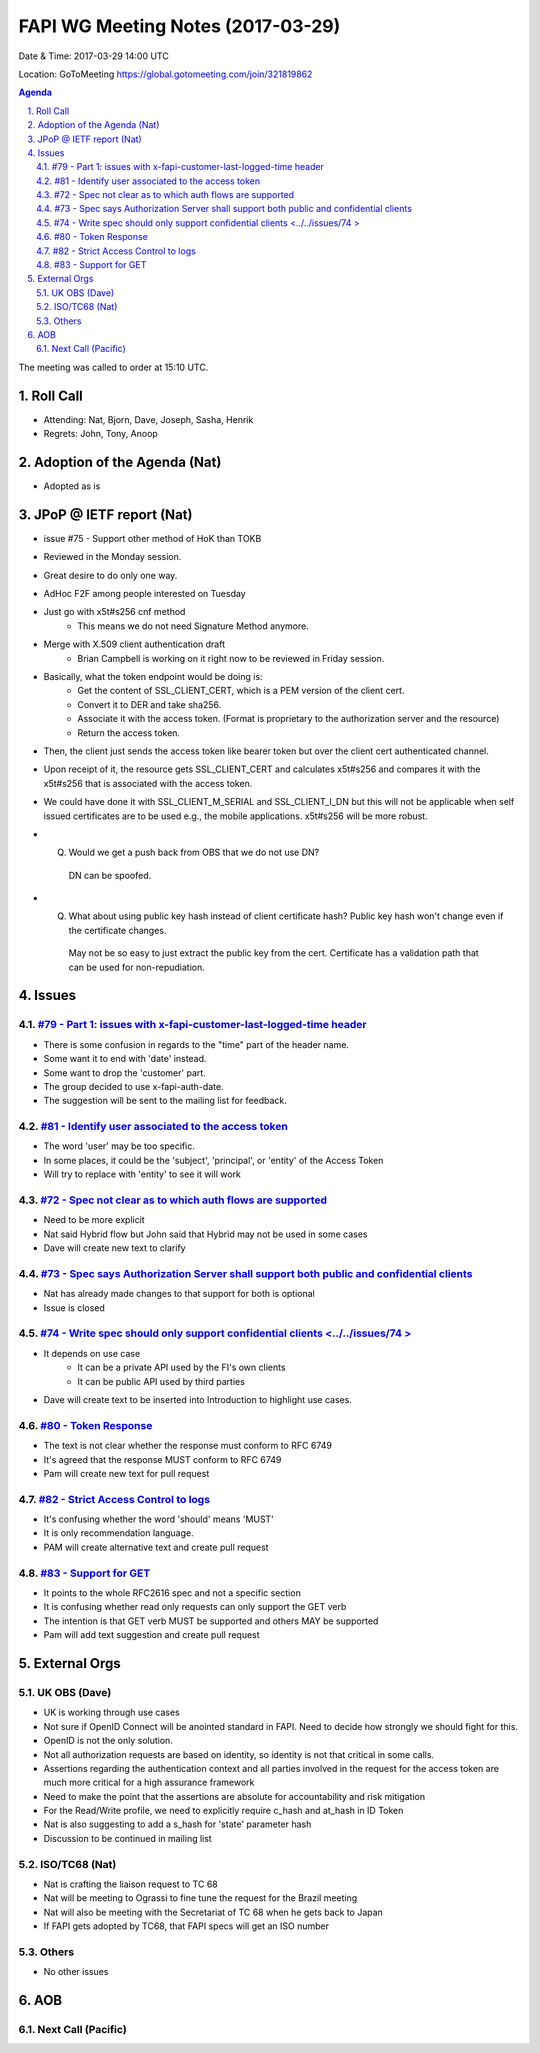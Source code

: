 ============================================
FAPI WG Meeting Notes (2017-03-29)
============================================
Date & Time: 2017-03-29 14:00 UTC

Location: GoToMeeting https://global.gotomeeting.com/join/321819862

.. sectnum:: 
   :suffix: .


.. contents:: Agenda

The meeting was called to order at 15:10 UTC. 


Roll Call
===========
* Attending: Nat, Bjorn, Dave, Joseph, Sasha, Henrik 

* Regrets: John, Tony, Anoop

Adoption of the Agenda (Nat)
==================================
* Adopted as is

JPoP @ IETF report (Nat)
==========================
* issue #75 - Support other method of HoK than TOKB


* Reviewed in the Monday session. 
* Great desire to do only one way. 
* AdHoc F2F among people interested on Tuesday
* Just go with x5t#s256 cnf method
    * This means we do not need Signature Method anymore. 
* Merge with X.509 client authentication draft
    * Brian Campbell is working on it right now to be reviewed in Friday session. 
* Basically, what the token endpoint would be doing is: 
    * Get the content of SSL_CLIENT_CERT, which is a PEM version of the client cert. 
    * Convert it to DER and take sha256. 
    * Associate it with the access token. (Format is proprietary to the authorization server and the resource) 
    * Return the access token. 
* Then, the client just sends the access token like bearer token but over the client cert authenticated channel. 
* Upon receipt of it, the resource gets SSL_CLIENT_CERT and calculates x5t#s256 and compares it with the x5t#s256 that is associated with the access token. 
* We could have done it with SSL_CLIENT_M_SERIAL and SSL_CLIENT_I_DN but this will not be applicable when self issued certificates are to be used e.g., the mobile applications. x5t#s256 will be more robust. 
* Q. Would we get a push back from OBS that we do not use DN?
    DN can be spoofed.
* Q. What about using public key hash instead of client certificate hash? Public key hash won't change even if the certificate changes.
    May not be so easy to just extract the public key from the cert. Certificate has a validation path that can be used for non-repudiation.

Issues 
========

`#79 - Part 1: issues with x-fapi-customer-last-logged-time header <../../issues/79>`_
-------------------------------------------------------------
* There is some confusion in regards to the "time" part of the header name.
* Some want it to end with 'date' instead.
* Some want to drop the 'customer' part.
* The group decided to use x-fapi-auth-date.
* The suggestion will be sent to the mailing list for feedback.


`#81 - Identify user associated to the access token <../../issues/81>`_
-------------------------------------------------------------
* The word 'user' may be too specific.
* In some places, it could be the 'subject', 'principal', or 'entity' of the Access Token
* Will try to replace with 'entity' to see it will work


`#72 - Spec not clear as to which auth flows are supported <../../issues/72>`_
-------------------------------------------------------------
* Need to be more explicit
* Nat said Hybrid flow but John said that Hybrid may not be  used in some cases
* Dave will create new text to clarify


`#73 - Spec says Authorization Server shall support both public and confidential clients <../../issues/73>`_
-------------------------------------------------------------
* Nat has already made changes to that support for both is optional
* Issue is closed

`#74 - Write spec should only support confidential clients <../../issues/74 >`_
-------------------------------------------------------------
* It depends on use case
    * It can be a private API used by the FI's own clients
    * It can be public API used by third parties
* Dave will create text to be inserted into Introduction to highlight use cases.


`#80 - Token Response <../../issues/80>`_
-------------------------------------------------------------
* The text is not clear whether the response must conform to RFC 6749
* It's agreed that the response MUST conform to RFC 6749
* Pam will create new text for pull request

`#82 - Strict Access Control to logs <../../issues/82>`_
-------------------------------------------------------------
* It's confusing whether the word 'should' means 'MUST'
* It is only recommendation language.
* PAM will create alternative text and create pull request

`#83 - Support for GET <../../issues/83>`_
-------------------------------------------------------------
* It points to the whole RFC2616 spec and not a specific section
* It is confusing whether read only requests can only support the GET verb
* The intention is that GET verb MUST be supported and others MAY be supported
* Pam will add text suggestion and create pull request




External Orgs
================

UK OBS (Dave)
-------------------------
* UK is working through use cases
* Not sure if OpenID Connect will be anointed standard in FAPI. Need to decide how strongly we should fight for this.
* OpenID is not the only solution.
* Not all authorization requests are based on identity, so identity is not that critical in some calls.
* Assertions regarding the authentication context and all parties involved in the request for the access token are much more critical for a high assurance framework
* Need to make the point that the assertions are absolute for accountability and risk mitigation
* For the Read/Write profile, we need to explicitly require c_hash and at_hash in ID Token
* Nat is also suggesting to add a s_hash for 'state' parameter hash
* Discussion to be continued in mailing list

ISO/TC68 (Nat)
-------------------
* Nat is crafting the liaison request to TC 68 
* Nat will be meeting to Ograssi to fine tune the request for the Brazil meeting
* Nat will also be meeting with the Secretariat of TC 68 when he gets back to Japan
* If FAPI gets adopted by TC68, that FAPI specs will get an ISO number

Others
------------
* No other issues

AOB
===========
Next Call (Pacific)
-----------------------